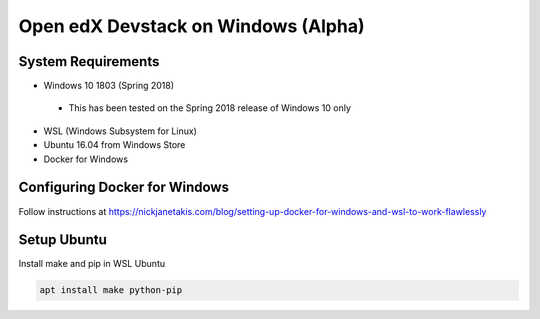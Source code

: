 Open edX Devstack on Windows (Alpha)
====================================

System Requirements
-------------------

* Windows 10 1803 (Spring 2018)

 * This has been tested on the Spring 2018 release of Windows 10 only

* WSL (Windows Subsystem for Linux)

* Ubuntu 16.04 from Windows Store

* Docker for Windows

Configuring Docker for Windows
------------------------------

Follow instructions at https://nickjanetakis.com/blog/setting-up-docker-for-windows-and-wsl-to-work-flawlessly

Setup Ubuntu
------------

Install make and pip in WSL Ubuntu

.. code:: sh

    apt install make python-pip
